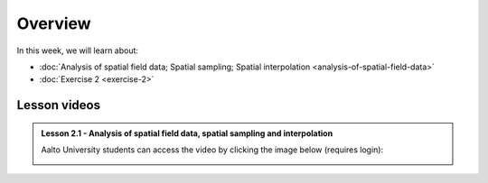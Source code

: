 Overview
========

In this week, we will learn about:

- :doc:`Analysis of spatial field data; Spatial sampling; Spatial interpolation <analysis-of-spatial-field-data>`
- :doc:`Exercise 2 <exercise-2>`
.. - :doc:`Geostatistics: IDW and Kriging interpolation <geostatistics-kriging>`

Lesson videos
-------------

.. admonition:: Lesson 2.1 - Analysis of spatial field data, spatial sampling and interpolation

    Aalto University students can access the video by clicking the image below (requires login):

    .. figure:: img/Lesson2.1.png
        :target: https://aalto.cloud.panopto.eu/Panopto/Pages/Viewer.aspx?id=2fd37e57-d17b-4344-b6ac-af4000f88f7a
        :width: 500px
        :align: left

..    .. admonition:: Lesson 2.2 - Geostatistics: IDW and Kriging interpolation

        Aalto University students can access the video by clicking the image below (requires login):

        .. figure:: img/Lesson2.2.png
            :target: https://aalto.cloud.panopto.eu/Panopto/Pages/Viewer.aspx?id=0b0b14d9-0f00-4981-8ef1-adde008e98aa
            :width: 500px
            :align: left

    .. admonition:: Exercise 2 - Overview

        Aalto University students can access the video by clicking the image below (requires login):

        .. figure:: img/Lesson2-E2.png
            :target: https://aalto.cloud.panopto.eu/Panopto/Pages/Viewer.aspx?id=bc1f3e72-a44f-47c5-ad79-addc00fdb0b8
            :width: 500px
            :align: left
